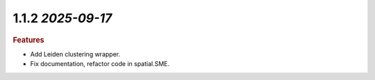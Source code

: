 1.1.2 `2025-09-17`
~~~~~~~~~~~~~~~~~~~~~~~~~

.. rubric:: Features
* Add Leiden clustering wrapper.
* Fix documentation, refactor code in spatial.SME.